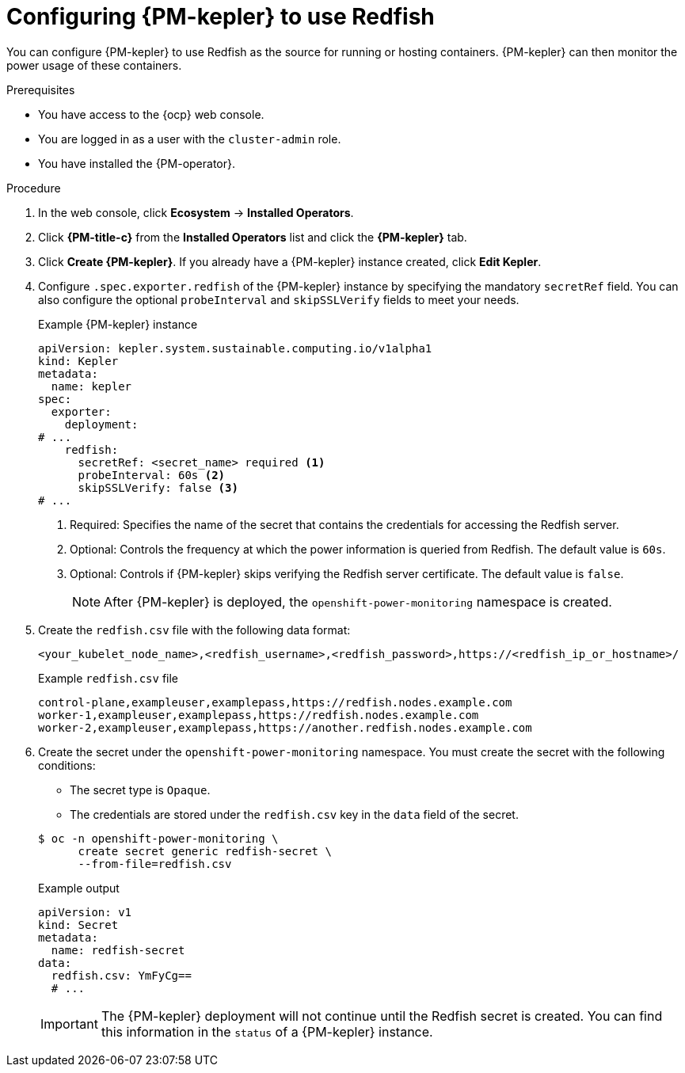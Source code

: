 // Module included in the following assemblies:

// * power_monitoring/configuring-power-monitoring.adoc

:_mod-docs-content-type: PROCEDURE
[id="power-monitoring-configuring-kepler-redfish_{context}"]
= Configuring {PM-kepler} to use Redfish

You can configure {PM-kepler} to use Redfish as the source for running or hosting containers. {PM-kepler} can then monitor the power usage of these containers.

.Prerequisites
* You have access to the {ocp} web console.
* You are logged in as a user with the `cluster-admin` role.
* You have installed the {PM-operator}.

.Procedure

. In the web console, click *Ecosystem* -> *Installed Operators*.

. Click *{PM-title-c}* from the *Installed Operators* list and click the *{PM-kepler}* tab.

. Click *Create {PM-kepler}*. If you already have a {PM-kepler} instance created, click *Edit Kepler*.

. Configure `.spec.exporter.redfish` of the {PM-kepler} instance by specifying the mandatory `secretRef` field. You can also configure the optional `probeInterval` and `skipSSLVerify` fields to meet your needs.
+
.Example {PM-kepler} instance
[source,yaml]
----
apiVersion: kepler.system.sustainable.computing.io/v1alpha1
kind: Kepler
metadata:
  name: kepler
spec:
  exporter:
    deployment:
# ... 
    redfish:
      secretRef: <secret_name> required <1>
      probeInterval: 60s <2>
      skipSSLVerify: false <3>
# ...
----
<1> Required: Specifies the name of the secret that contains the credentials for accessing the Redfish server.
<2> Optional: Controls the frequency at which the power information is queried from Redfish. The default value is `60s`.
<3> Optional: Controls if {PM-kepler} skips verifying the Redfish server certificate. The default value is `false`.
+
[NOTE]
====
After {PM-kepler} is deployed, the `openshift-power-monitoring` namespace is created.
====
. Create the `redfish.csv` file with the following data format:
+
[source,csv]
----
<your_kubelet_node_name>,<redfish_username>,<redfish_password>,https://<redfish_ip_or_hostname>/
----
+
.Example `redfish.csv` file
[source,csv]
----
control-plane,exampleuser,examplepass,https://redfish.nodes.example.com
worker-1,exampleuser,examplepass,https://redfish.nodes.example.com
worker-2,exampleuser,examplepass,https://another.redfish.nodes.example.com
----
. Create the secret under the `openshift-power-monitoring` namespace. You must create the secret with the following conditions:
+
--
* The secret type is `Opaque`.
* The credentials are stored under the `redfish.csv` key in the `data` field of the secret.
--
+
[source,terminal]
----
$ oc -n openshift-power-monitoring \
      create secret generic redfish-secret \
      --from-file=redfish.csv
----
+
.Example output
[source,yaml]
----
apiVersion: v1
kind: Secret
metadata:
  name: redfish-secret
data:
  redfish.csv: YmFyCg==
  # ...
----
+
[IMPORTANT]
====
The {PM-kepler} deployment will not continue until the Redfish secret is created. You can find this information in the `status` of a {PM-kepler} instance.
====